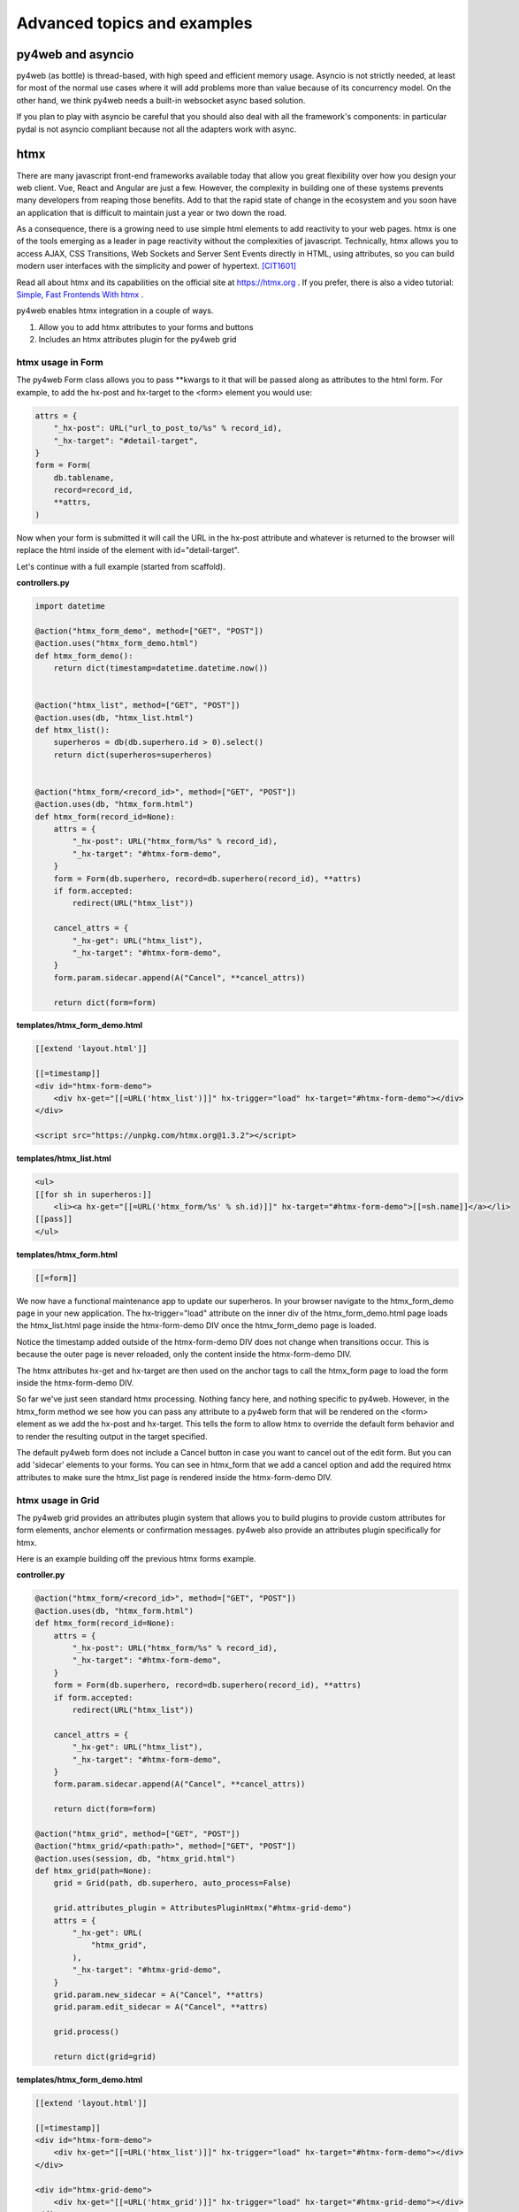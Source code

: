 ============================
Advanced topics and examples
============================

py4web and asyncio
------------------

py4web (as bottle) is thread-based, with high speed and efficient memory usage.
Asyncio is not strictly needed, at least for most of the normal use
cases where it will add problems more than value because of its concurrency model.
On the other hand, we think py4web needs a built-in websocket async based solution.

If you plan to play with asyncio be careful that you should also deal with all
the framework's components: in particular pydal is not asyncio compliant because
not all the adapters work with async.

htmx
----

There are many javascript front-end frameworks available today that allow you great flexibility
over how you design your web client. Vue, React and Angular are just a few.  However, the
complexity in building one of these systems prevents many developers from reaping those benefits. 
Add to that the rapid state of change in the ecosystem and you soon have an application that is
difficult to maintain just a year or two down the road.

As a consequence, there is a growing need to use simple html elements to add reactivity to your web
pages. htmx is one of the tools emerging as a leader in page reactivity without the complexities of javascript.
Technically, htmx allows you to access AJAX, CSS Transitions, Web Sockets and Server Sent Events directly
in HTML, using attributes, so you can build modern user interfaces with the simplicity and power of hypertext.
[CIT1601]_

Read all about htmx and its capabilities on the official site at https://htmx.org . If you prefer,
there is also a video tutorial: `Simple, Fast Frontends With htmx <https://www.youtube.com/watch?v=cBfz4W_KvEI>`__ .


py4web enables htmx integration in a couple of ways.

#. Allow you to add htmx attributes to your forms and buttons
#. Includes an htmx attributes plugin for the py4web grid

htmx usage in Form
~~~~~~~~~~~~~~~~~~

The py4web Form class allows you to pass \**kwargs to it that will be passed along as attributes to the html
form. For example, to add the hx-post and hx-target to the <form> element you would use:

.. code:: python

    attrs = {
        "_hx-post": URL("url_to_post_to/%s" % record_id),
        "_hx-target": "#detail-target",
    }
    form = Form(
        db.tablename,
        record=record_id,
        **attrs,
    )

Now when your form is submitted it will call the URL in the hx-post attribute and whatever is returned
to the browser will replace the html inside of the element with id="detail-target".

Let's continue with a full example (started from scaffold).

**controllers.py**

.. code:: python

    import datetime

    @action("htmx_form_demo", method=["GET", "POST"])
    @action.uses("htmx_form_demo.html")
    def htmx_form_demo():
        return dict(timestamp=datetime.datetime.now())


    @action("htmx_list", method=["GET", "POST"])
    @action.uses(db, "htmx_list.html")
    def htmx_list():
        superheros = db(db.superhero.id > 0).select()
        return dict(superheros=superheros)


    @action("htmx_form/<record_id>", method=["GET", "POST"])
    @action.uses(db, "htmx_form.html")
    def htmx_form(record_id=None):
        attrs = {
            "_hx-post": URL("htmx_form/%s" % record_id),
            "_hx-target": "#htmx-form-demo",
        }
        form = Form(db.superhero, record=db.superhero(record_id), **attrs)
        if form.accepted:
            redirect(URL("htmx_list"))

        cancel_attrs = {
            "_hx-get": URL("htmx_list"),
            "_hx-target": "#htmx-form-demo",
        }
        form.param.sidecar.append(A("Cancel", **cancel_attrs))

        return dict(form=form)

**templates/htmx_form_demo.html**

.. code:: html

    [[extend 'layout.html']]

    [[=timestamp]]
    <div id="htmx-form-demo">
        <div hx-get="[[=URL('htmx_list')]]" hx-trigger="load" hx-target="#htmx-form-demo"></div>
    </div>

    <script src="https://unpkg.com/htmx.org@1.3.2"></script>

**templates/htmx_list.html**

.. code:: html

    <ul>
    [[for sh in superheros:]]
        <li><a hx-get="[[=URL('htmx_form/%s' % sh.id)]]" hx-target="#htmx-form-demo">[[=sh.name]]</a></li>
    [[pass]]
    </ul>

**templates/htmx_form.html**

.. code:: html

    [[=form]]


We now have a functional maintenance app to update our superheros.  In your browser navigate to the htmx_form_demo page
in your new application.  The hx-trigger="load" attribute on the inner div of the htmx_form_demo.html page
loads the htmx_list.html page inside the htmx-form-demo DIV once the htmx_form_demo page is loaded.

Notice the timestamp added outside of the htmx-form-demo DIV does not change when transitions occur.  This is
because the outer page is never reloaded, only the content inside the htmx-form-demo DIV.

The htmx attributes hx-get and hx-target are then used on the anchor tags to call the htmx_form page to
load the form inside the htmx-form-demo DIV.

So far we've just seen standard htmx processing. Nothing fancy here, and nothing specific to py4web. However,
in the htmx_form method we see how you can pass any attribute to a py4web form that will be rendered on the
<form> element as we add the hx-post and hx-target. This tells the form to allow htmx to override the default
form behavior and to render the resulting output in the target specified.

The default py4web form does not include a Cancel button in case you want to cancel out of the edit form. But
you can add 'sidecar' elements to your forms. You can see in htmx_form that we add a cancel option and add the
required htmx attributes to make sure the htmx_list page is rendered inside the htmx-form-demo DIV.


htmx usage in Grid
~~~~~~~~~~~~~~~~~~

The py4web grid provides an attributes plugin system that allows you to build plugins to provide custom attributes
for form elements, anchor elements or confirmation messages. py4web also provide an attributes plugin specifically for
htmx.

Here is an example building off the previous htmx forms example.

**controller.py**

.. code:: python

    @action("htmx_form/<record_id>", method=["GET", "POST"])
    @action.uses(db, "htmx_form.html")
    def htmx_form(record_id=None):
        attrs = {
            "_hx-post": URL("htmx_form/%s" % record_id),
            "_hx-target": "#htmx-form-demo",
        }
        form = Form(db.superhero, record=db.superhero(record_id), **attrs)
        if form.accepted:
            redirect(URL("htmx_list"))

        cancel_attrs = {
            "_hx-get": URL("htmx_list"),
            "_hx-target": "#htmx-form-demo",
        }
        form.param.sidecar.append(A("Cancel", **cancel_attrs))

        return dict(form=form)

    @action("htmx_grid", method=["GET", "POST"])
    @action("htmx_grid/<path:path>", method=["GET", "POST"])
    @action.uses(session, db, "htmx_grid.html")
    def htmx_grid(path=None):
        grid = Grid(path, db.superhero, auto_process=False)

        grid.attributes_plugin = AttributesPluginHtmx("#htmx-grid-demo")
        attrs = {
            "_hx-get": URL(
                "htmx_grid",
            ),
            "_hx-target": "#htmx-grid-demo",
        }
        grid.param.new_sidecar = A("Cancel", **attrs)
        grid.param.edit_sidecar = A("Cancel", **attrs)

        grid.process()

        return dict(grid=grid)

**templates/htmx_form_demo.html**

.. code:: html

    [[extend 'layout.html']]

    [[=timestamp]]
    <div id="htmx-form-demo">
        <div hx-get="[[=URL('htmx_list')]]" hx-trigger="load" hx-target="#htmx-form-demo"></div>
    </div>

    <div id="htmx-grid-demo">
        <div hx-get="[[=URL('htmx_grid')]]" hx-trigger="load" hx-target="#htmx-grid-demo"></div>
    </div>

    <script src="https://unpkg.com/htmx.org@1.3.2"></script>

Notice that we added the #htmx-grid-demo DIV which calls the htmx_grid route.

**templates/htmx_grid.html**

.. code:: html

    [[=grid.render()]]

In htmx_grid we take advantage of deferred processing on the grid. We setup a standard CRUD grid, defer
processing and then tell the grid we're going to use an alternate attributes plugin to build our navigation.
Now the forms, links and delete confirmations are all handled by htmx.

Autocomplete Widget using htmx
~~~~~~~~~~~~~~~~~~~~~~~~~~~~~~

htmx can be used for much more than just form/grid processing. In this example we'll take advantage of htmx and the
py4web form widgets to build an autocomplete widget that can be used in your forms. *NOTE: this is just an example, none
of this code comes with py4web*

Again we'll use the superheros database as defined in the examples app.

Add the following to your controllers.py.  This code will build your autocomplete dropdowns as well as
handle the database calls to get your data.

.. code:: python

    import json
    from functools import reduce

    from yatl import DIV, INPUT, SCRIPT

    from py4web import action, request, URL
    from ..common import session, db, auth


    @action(
        "htmx/autocomplete",
        method=["GET", "POST"],
    )
    @action.uses(
        session,
        db,
        auth.user,
        "htmx/autocomplete.html",
    )
    def autocomplete():
        tablename = request.params.tablename
        fieldname = request.params.fieldname
        autocomplete_query = request.params.query

        field = db[tablename][fieldname]
        data = []

        fk_table = None

        if field and field.requires:
            fk_table = field.requires.ktable
            fk_field = field.requires.kfield

            queries = []
            if "_autocomplete_search_fields" in dir(field):
                for sf in field._autocomplete_search_fields:
                    queries.append(
                        db[fk_table][sf].contains(
                            request.params[f"{tablename}_{fieldname}_search"]
                        )
                    )
                query = reduce(lambda a, b: (a | b), queries)
            else:
                for f in db[fk_table]:
                    if f.type in ["string", "text"]:
                        queries.append(
                            db[fk_table][f.name].contains(
                                request.params[f"{tablename}_{fieldname}_search"]
                            )
                        )

                query = reduce(lambda a, b: (a | b), queries)

            if len(queries) == 0:
                queries = [db[fk_table].id > 0]
                query = reduce(lambda a, b: (a & b), queries)

            if autocomplete_query:
                query = reduce(lambda a, b: (a & b), [autocomplete_query, query])
            data = db(query).select(orderby=field.requires.orderby)

        return dict(
            data=data,
            tablename=tablename,
            fieldname=fieldname,
            fk_table=fk_table,
            data_label=field.requires.label,
        )

    class HtmxAutocompleteWidget:
        def __init__(self, simple_query=None, url=None, **attrs):
            self.query = simple_query
            self.url = url if url else URL("htmx/autocomplete")
            self.attrs = attrs

            self.attrs.pop("simple_query", None)
            self.attrs.pop("url", None)

        def make(self, field, value, error, title, placeholder="", readonly=False):
            #  TODO: handle readonly parameter
            control = DIV()
            if "_table" in dir(field):
                tablename = field._table
            else:
                tablename = "no_table"

            #  build the div-hidden input field to hold the value
            hidden_input = INPUT(
                _type="text",
                _id="%s_%s" % (tablename, field.name),
                _name=field.name,
                _value=value,
            )
            hidden_div = DIV(hidden_input, _style="display: none;")
            control.append(hidden_div)

            #  build the input field to accept the text

            #  set the htmx attributes

            values = {
                "tablename": str(tablename),
                "fieldname": field.name,
                "query": str(self.query) if self.query else "",
                **self.attrs,
            }
            attrs = {
                "_hx-post": self.url,
                "_hx-trigger": "keyup changed delay:500ms",
                "_hx-target": "#%s_%s_autocomplete_results" % (tablename, field.name),
                "_hx-indicator": ".htmx-indicator",
                "_hx-vals": json.dumps(values),
            }
            search_value = None
            if value and field.requires:
                row = (
                    db(db[field.requires.ktable][field.requires.kfield] == value)
                    .select()
                    .first()
                )
                if row:
                    search_value = field.requires.label % row

            control.append(
                INPUT(
                    _type="text",
                    _id="%s_%s_search" % (tablename, field.name),
                    _name="%s_%s_search" % (tablename, field.name),
                    _value=search_value,
                    _class="input",
                    _placeholder=placeholder if placeholder and placeholder != "" else "..",
                    _title=title,
                    _autocomplete="off",
                    **attrs,
                )
            )

            control.append(DIV(_id="%s_%s_autocomplete_results" % (tablename, field.name)))

            control.append(
                SCRIPT(
                    """
            htmx.onLoad(function(elt) {
                document.querySelector('#%(table)s_%(field)s_search').onkeydown = check_%(table)s_%(field)s_down_key;
                \n
                function check_%(table)s_%(field)s_down_key(e) {
                    if (e.keyCode == '40') {
                        document.querySelector('#%(table)s_%(field)s_autocomplete').focus();
                        document.querySelector('#%(table)s_%(field)s_autocomplete').selectedIndex = 0;
                    }
                }
            })
                """
                    % {
                        "table": tablename,
                        "field": field.name,
                    }
                )
            )

            return control

Usage - in your controller code, this example uses bulma as the base css formatter.

.. code:: python

    formstyle = FormStyleFactory()
    formstyle.classes = FormStyleBulma.classes
    formstyle.class_inner_exceptions = FormStyleBulma.class_inner_exceptions
    formstyle.widgets["vendor"] = HtmxAutocompleteWidget(
        simple_query=(db.vendor.vendor_type == "S")
    )

    form = Form(
        db.product,
        record=product_record,  # defined earlier in controller
        formstyle=formstyle,
    )

First, get an instance of FormStyleFactory.  Then get the base css classes from whichever css framework you wish. Add
the class inner exceptions from your css framework. Once this is set up you can override the default widget for a
field based on its name.  In this case we're overriding the widget for the 'vendor' field. Instead of including all
vendors in the select dropdown, we're limiting only to those with a vendor type equal to 'S'.

When this is rendered in your page, the default widget for the vendor field is replaced with the widget generated by
the HtmxAutocompleteWidget. When you pass a simple query to the HtmxAutocompleteWidget the widget will use the default
route to fill the dropdown with data.

If using the simple query and default build url, you are limited to a simple DAL query. You cannot use DAL subqueries
within this simple query.  If the data for the dropdown requires a more complex DAL query you can override the default
data builder URL to provide your own controller function to retrieve the data.


.. [CIT1601] from the https://htmx.org website

